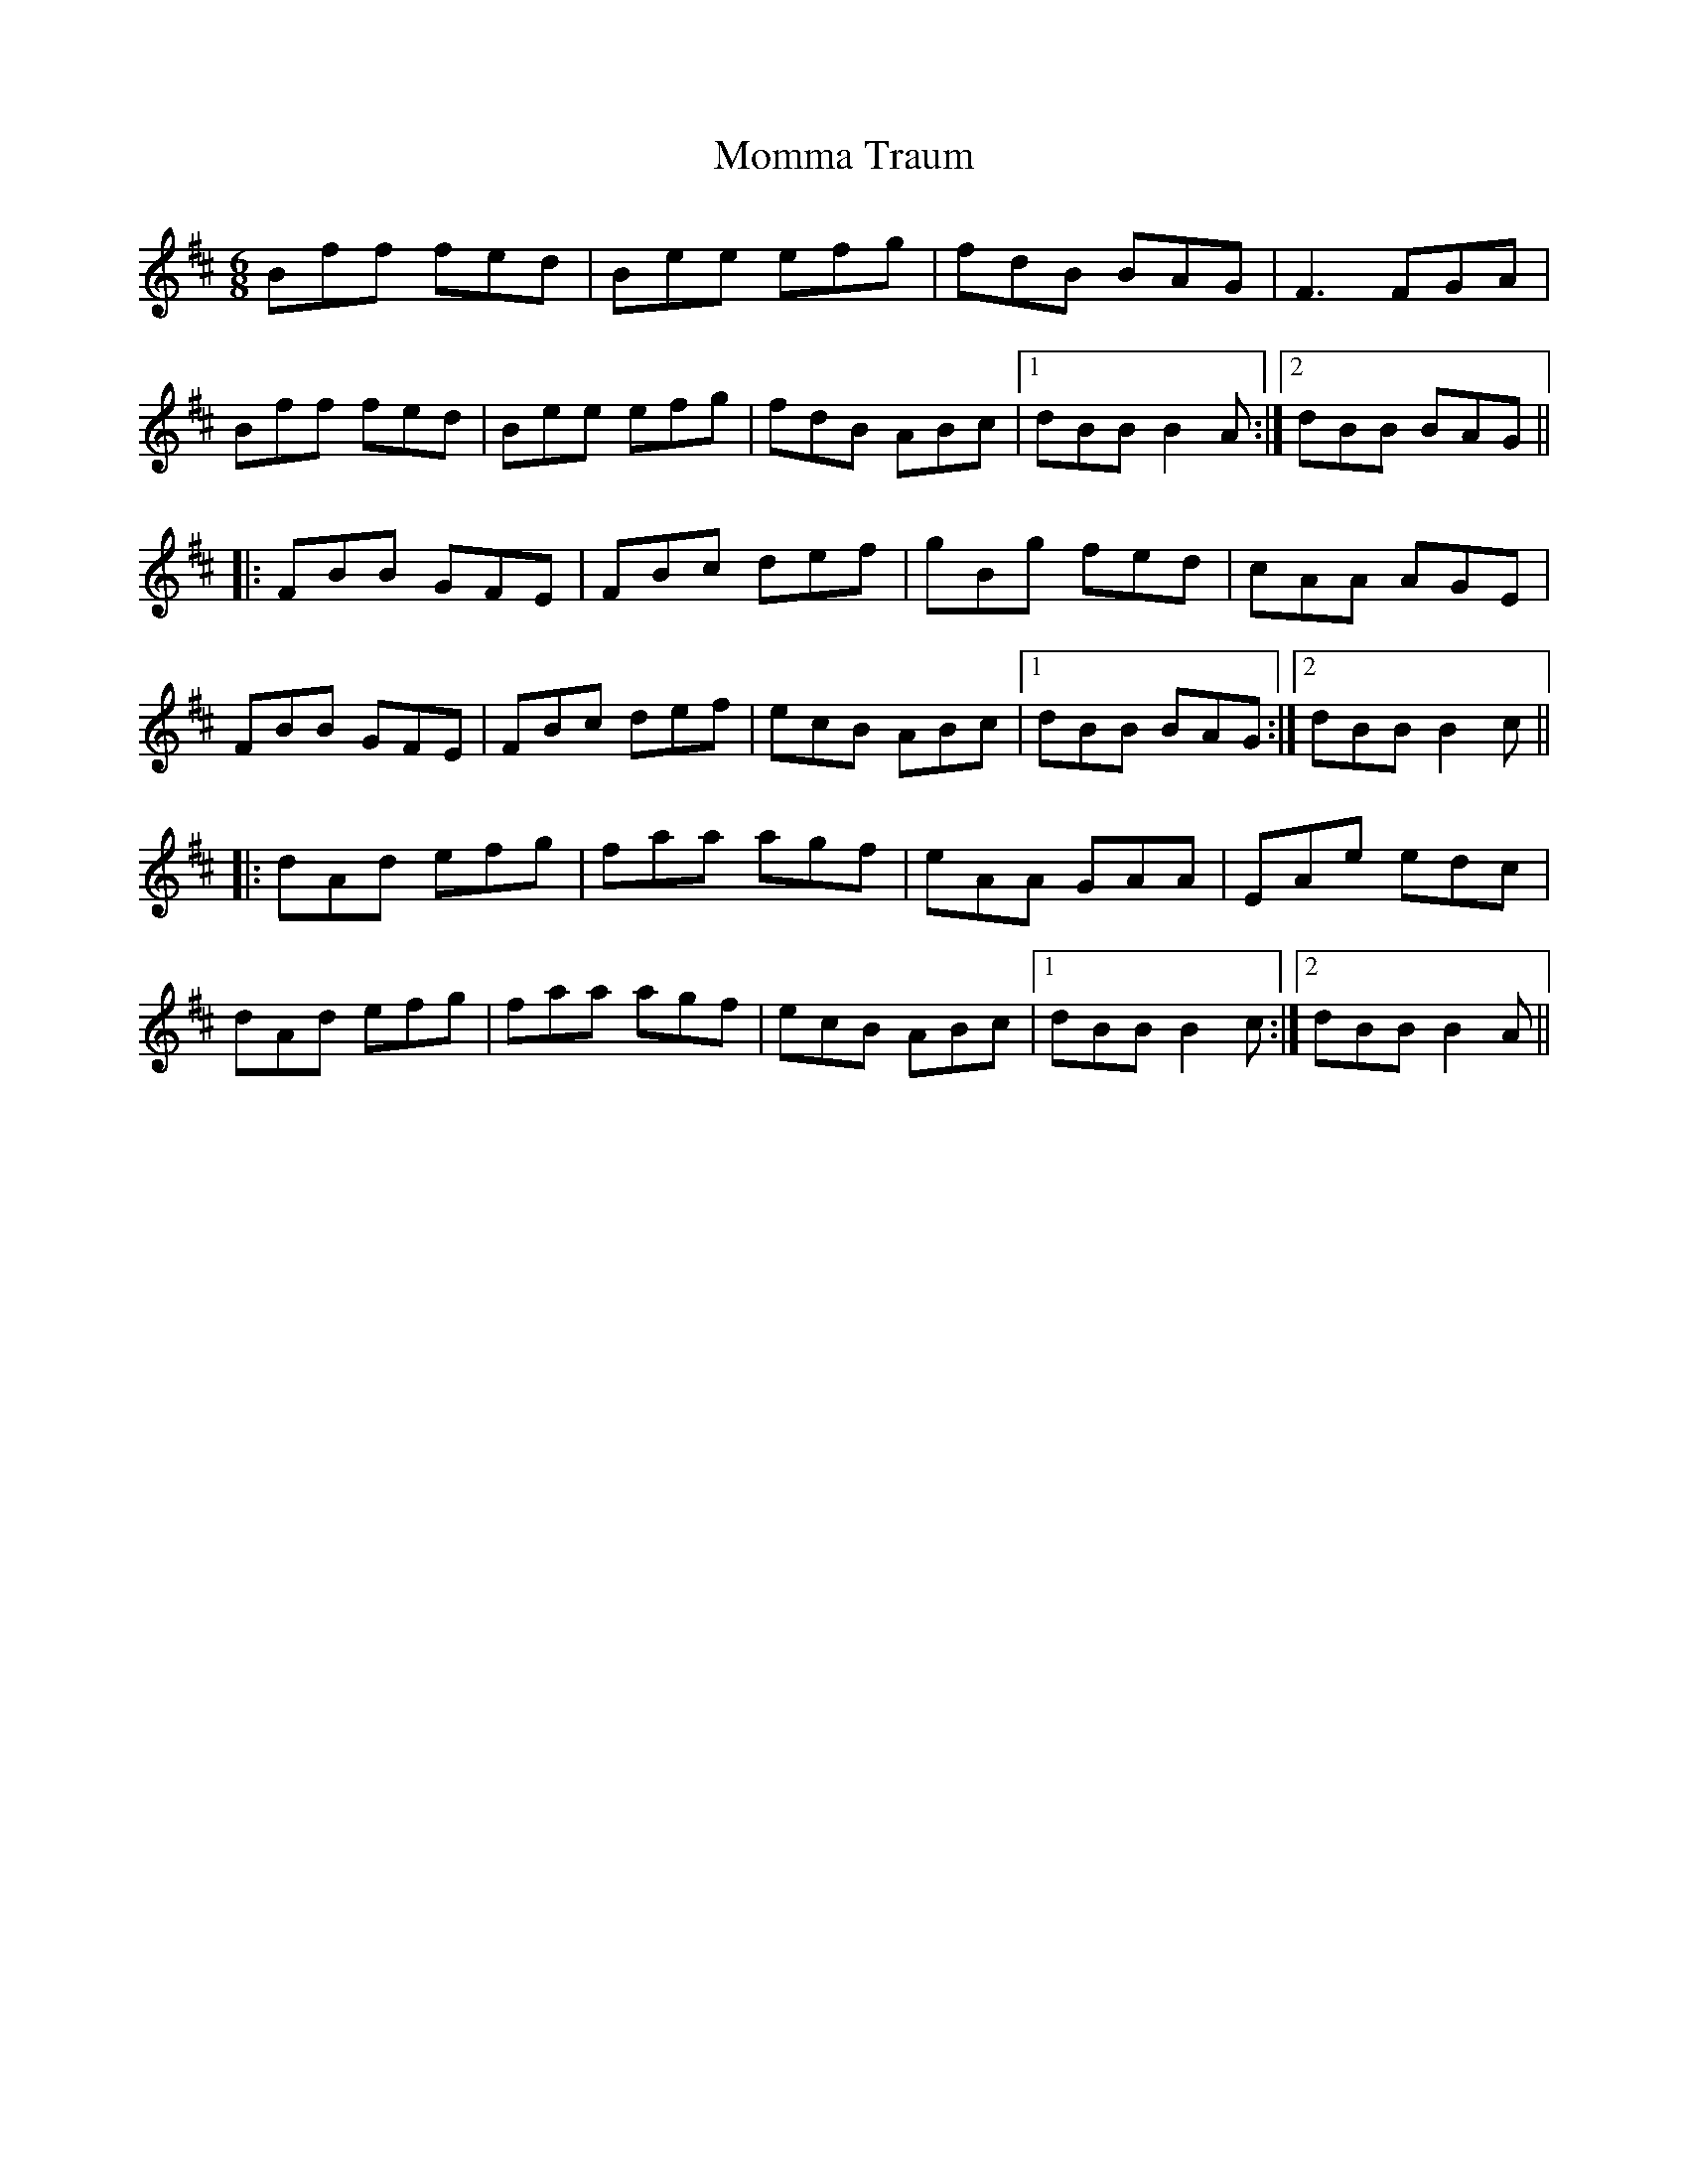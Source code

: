 X: 27519
T: Momma Traum
R: jig
M: 6/8
K: Bminor
Bff fed|Bee efg|fdB BAG|F3 FGA|
Bff fed|Bee efg|fdB ABc|1 dBB B2A:|2 dBB BAG||
|:FBB GFE|FBc def|gBg fed|cAA AGE|
FBB GFE|FBc def|ecB ABc|1 dBB BAG:|2 dBB B2c||
|:dAd efg|faa agf|eAA GAA|EAe edc|
dAd efg|faa agf|ecB ABc|1 dBB B2c:|2 dBB B2A||

